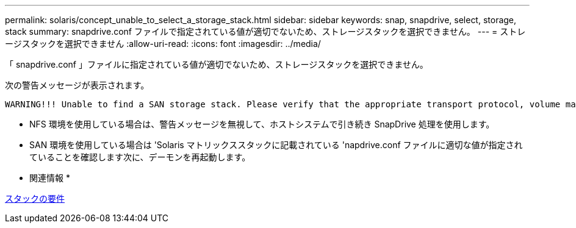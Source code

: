 ---
permalink: solaris/concept_unable_to_select_a_storage_stack.html 
sidebar: sidebar 
keywords: snap, snapdrive, select, storage, stack 
summary: snapdrive.conf ファイルで指定されている値が適切でないため、ストレージスタックを選択できません。 
---
= ストレージスタックを選択できません
:allow-uri-read: 
:icons: font
:imagesdir: ../media/


[role="lead"]
「 snapdrive.conf 」ファイルに指定されている値が適切でないため、ストレージスタックを選択できません。

次の警告メッセージが表示されます。

[listing]
----
WARNING!!! Unable to find a SAN storage stack. Please verify that the appropriate transport protocol, volume manager, file system and multipathing type are installed and configured in the system. If NFS is being used, this warning message can be ignored.
----
* NFS 環境を使用している場合は、警告メッセージを無視して、ホストシステムで引き続き SnapDrive 処理を使用します。
* SAN 環境を使用している場合は 'Solaris マトリックススタックに記載されている 'napdrive.conf ファイルに適切な値が指定されていることを確認します次に、デーモンを再起動します。


* 関連情報 *

xref:reference_stack_requirements.adoc[スタックの要件]
